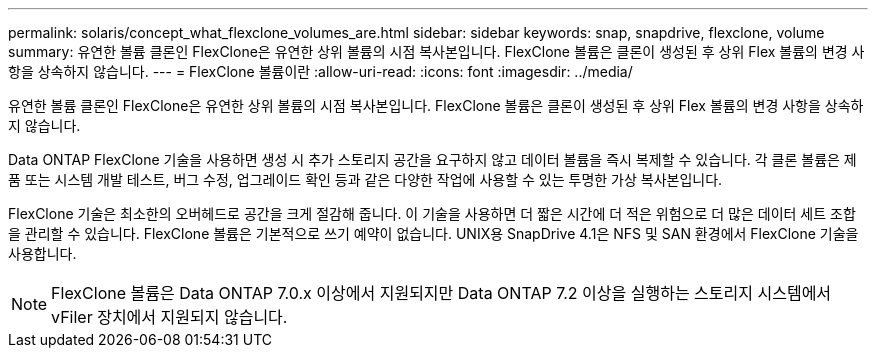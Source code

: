 ---
permalink: solaris/concept_what_flexclone_volumes_are.html 
sidebar: sidebar 
keywords: snap, snapdrive, flexclone, volume 
summary: 유연한 볼륨 클론인 FlexClone은 유연한 상위 볼륨의 시점 복사본입니다. FlexClone 볼륨은 클론이 생성된 후 상위 Flex 볼륨의 변경 사항을 상속하지 않습니다. 
---
= FlexClone 볼륨이란
:allow-uri-read: 
:icons: font
:imagesdir: ../media/


[role="lead"]
유연한 볼륨 클론인 FlexClone은 유연한 상위 볼륨의 시점 복사본입니다. FlexClone 볼륨은 클론이 생성된 후 상위 Flex 볼륨의 변경 사항을 상속하지 않습니다.

Data ONTAP FlexClone 기술을 사용하면 생성 시 추가 스토리지 공간을 요구하지 않고 데이터 볼륨을 즉시 복제할 수 있습니다. 각 클론 볼륨은 제품 또는 시스템 개발 테스트, 버그 수정, 업그레이드 확인 등과 같은 다양한 작업에 사용할 수 있는 투명한 가상 복사본입니다.

FlexClone 기술은 최소한의 오버헤드로 공간을 크게 절감해 줍니다. 이 기술을 사용하면 더 짧은 시간에 더 적은 위험으로 더 많은 데이터 세트 조합을 관리할 수 있습니다. FlexClone 볼륨은 기본적으로 쓰기 예약이 없습니다. UNIX용 SnapDrive 4.1은 NFS 및 SAN 환경에서 FlexClone 기술을 사용합니다.


NOTE: FlexClone 볼륨은 Data ONTAP 7.0.x 이상에서 지원되지만 Data ONTAP 7.2 이상을 실행하는 스토리지 시스템에서 vFiler 장치에서 지원되지 않습니다.
